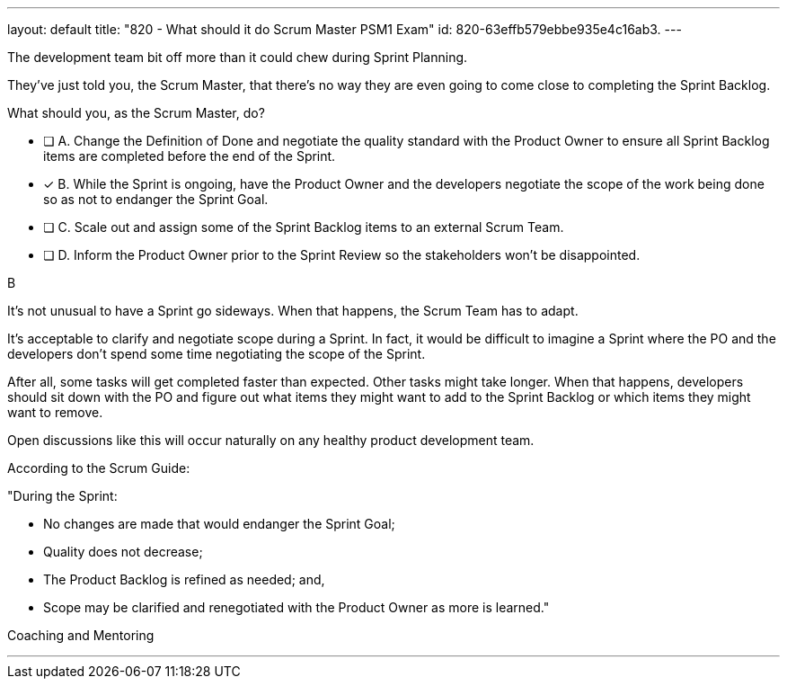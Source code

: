 ---
layout: default 
title: "820 - What should it do Scrum Master PSM1 Exam"
id: 820-63effb579ebbe935e4c16ab3.
---


[#question]


****

[#query]
--
The development team bit off more than it could chew during Sprint Planning. 

They've just told you, the Scrum Master, that there's no way they are even going to come close to completing the Sprint Backlog.

What should you, as the Scrum Master, do?
--

[#list]
--
* [ ] A. Change the Definition of Done and negotiate the quality standard with the Product Owner to ensure all Sprint Backlog items are completed before the end of the Sprint.
* [*] B. While the Sprint is ongoing, have the Product Owner and the developers negotiate the scope of the work being done so as not to endanger the Sprint Goal.
* [ ] C. Scale out and assign some of the Sprint Backlog items to an external Scrum Team.
* [ ] D. Inform the Product Owner prior to the Sprint Review so the stakeholders won't be disappointed.

--
****

[#answer]
B

[#explanation]
--
It's not unusual to have a Sprint go sideways. When that happens, the Scrum Team has to adapt.

It's acceptable to clarify and negotiate scope during a Sprint. In fact, it would be difficult to imagine a Sprint where the PO and the developers don't spend some time negotiating the scope of the Sprint.

After all, some tasks will get completed faster than expected. Other tasks might take longer. When that happens, developers should sit down with the PO and figure out what items they might want to add to the Sprint Backlog or which items they might want to remove. 

Open discussions like this will occur naturally on any healthy product development team. 

According to the Scrum Guide:

"During the Sprint:

- No changes are made that would endanger the Sprint Goal;
- Quality does not decrease;
- The Product Backlog is refined as needed; and,
- Scope may be clarified and renegotiated with the Product Owner as more is learned."

--

[#ka]
Coaching and Mentoring

'''

